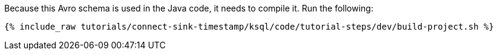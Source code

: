 Because this Avro schema is used in the Java code, it needs to compile it. Run the following:

+++++
<pre class="snippet"><code class="shell">{% include_raw tutorials/connect-sink-timestamp/ksql/code/tutorial-steps/dev/build-project.sh %}</code></pre>
+++++
